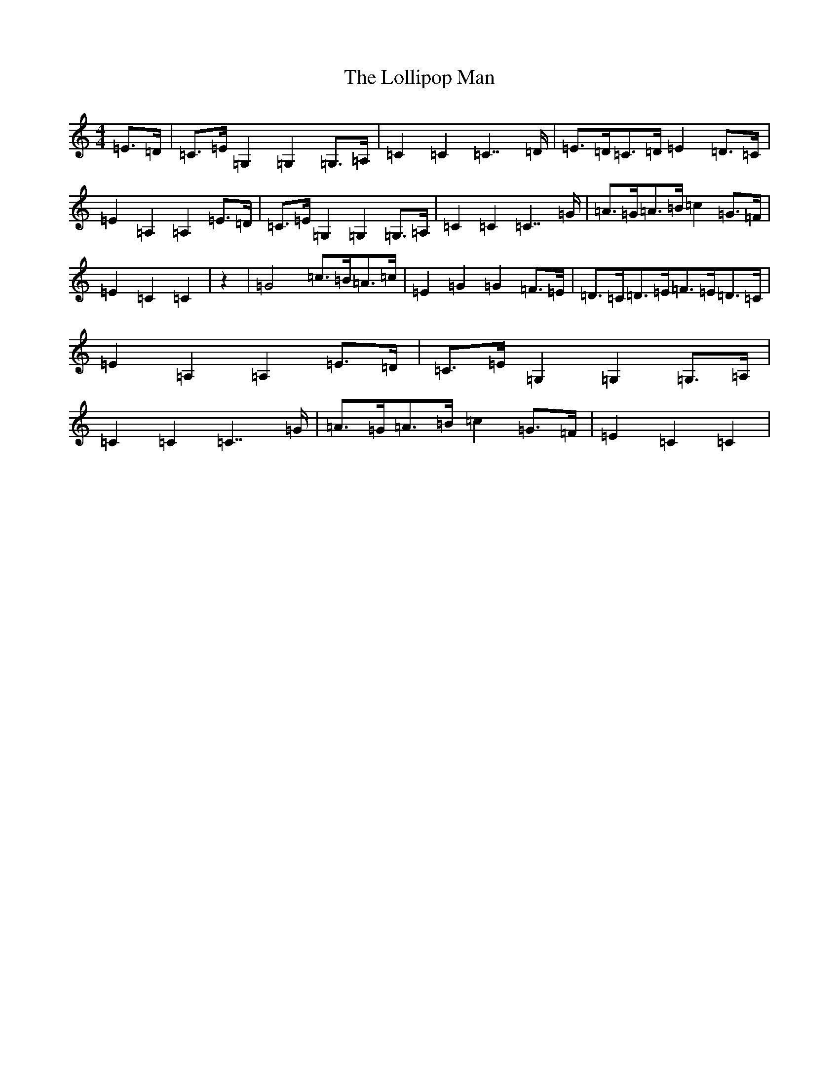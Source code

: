 X: 12680
T: Lollipop Man, The
S: https://thesession.org/tunes/7451#setting25221
Z: G Major
R: march
M: 4/4
L: 1/8
K: C Major
=E>=D|=C>=E=G,2=G,2=G,>=A,|=C2=C2=C7/2=D/2|=E>=D=C>=D=E2=D>=C|=E2=A,2=A,2=E>=D|=C>=E=G,2=G,2=G,>=A,|=C2=C2=C7/2=G/2|=A>=G=A>=B=c2=G>=F|=E2=C2=C2|z2|=G4=c>=B=A>=c|=E2=G2=G2=F>=E|=D>=C=D>=E=F>=E=D>=C|=E2=A,2=A,2=E>=D|=C>=E=G,2=G,2=G,>=A,|=C2=C2=C7/2=G/2|=A>=G=A>=B=c2=G>=F|=E2=C2=C2|
